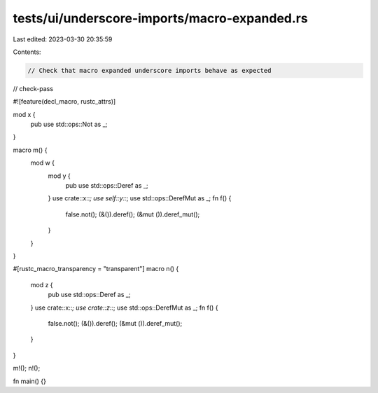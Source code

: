 tests/ui/underscore-imports/macro-expanded.rs
=============================================

Last edited: 2023-03-30 20:35:59

Contents:

.. code-block:: rs

    // Check that macro expanded underscore imports behave as expected

// check-pass

#![feature(decl_macro, rustc_attrs)]

mod x {
    pub use std::ops::Not as _;
}

macro m() {
    mod w {
        mod y {
            pub use std::ops::Deref as _;
        }
        use crate::x::*;
        use self::y::*;
        use std::ops::DerefMut as _;
        fn f() {
            false.not();
            (&()).deref();
            (&mut ()).deref_mut();
        }
    }
}

#[rustc_macro_transparency = "transparent"]
macro n() {
    mod z {
        pub use std::ops::Deref as _;
    }
    use crate::x::*;
    use crate::z::*;
    use std::ops::DerefMut as _;
    fn f() {
        false.not();
        (&()).deref();
        (&mut ()).deref_mut();
    }
}

m!();
n!();

fn main() {}


